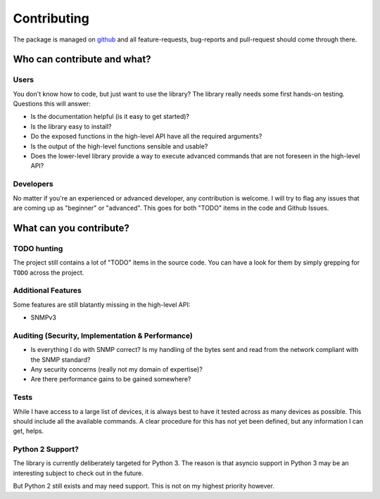 .. _contributing:

Contributing
============

The package is managed on github_ and all feature-requests, bug-reports and
pull-request should come through there.


Who can contribute and what?
----------------------------

Users
~~~~~

You don't know how to code, but just want to use the library? The library
really needs some first hands-on testing. Questions this will answer:

* Is the documentation helpful (is it easy to get started)?
* Is the library easy to install?
* Do the exposed functions in the high-level API have all the required
  arguments?
* Is the output of the high-level functions sensible and usable?
* Does the lower-level library provide a way to execute advanced commands that
  are not foreseen in the high-level API?


Developers
~~~~~~~~~~

No matter if you're an experienced or advanced developer, any contribution is
welcome. I will try to flag any issues that are coming up as "beginner" or
"advanced". This goes for both "TODO" items in the code and Github Issues.


What can you contribute?
------------------------

TODO hunting
~~~~~~~~~~~~

The project still contains a lot of "TODO" items in the source code. You can
have a look for them by simply grepping for ``TODO`` across the project.


Additional Features
~~~~~~~~~~~~~~~~~~~

Some features are still blatantly missing in the high-level API:

* SNMPv3


Auditing (Security, Implementation & Performance)
~~~~~~~~~~~~~~~~~~~~~~~~~~~~~~~~~~~~~~~~~~~~~~~~~

* Is everything I do with SNMP correct? Is my handling of the bytes sent and
  read from the network compliant with the SNMP standard?
* Any security concerns (really not my domain of expertise)?
* Are there performance gains to be gained somewhere?


Tests
~~~~~

While I have access to a large list of devices, it is always best to have it
tested across as many devices as possible. This should include all the
available commands. A clear procedure for this has not yet been defined, but
any information I can get, helps.


Python 2 Support?
~~~~~~~~~~~~~~~~~

The library is currently deliberately targeted for Python 3. The reason is that
asyncio support in Python 3 may be an interesting subject to check out in the
future.

But Python 2 still exists and may need support. This is not on my highest
priority however.



.. _github: https://www.github.com/exhuma/puresnmp
